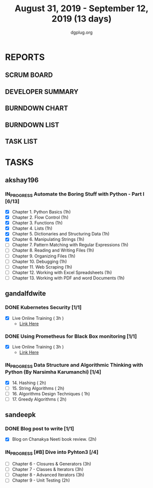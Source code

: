 #+TITLE: August 31, 2019 - September 12, 2019 (13 days)
#+AUTHOR: dgplug.org
#+EMAIL: users@lists.dgplug.org
#+PROPERTY: Effort_ALL 0 0:05 0:10 0:30 1:00 2:00 3:00 4:00
#+COLUMNS: %35ITEM %TASKID %OWNER %3PRIORITY %TODO %5ESTIMATED{+} %3ACTUAL{+}
* REPORTS
** SCRUM BOARD
#+BEGIN: block-update-board
#+END:
** DEVELOPER SUMMARY
#+BEGIN: block-update-summary
#+END:
** BURNDOWN CHART
#+BEGIN: block-update-graph
#+END:
** BURNDOWN LIST
#+PLOT: title:"Burndown" ind:1 deps:(3 4) set:"term dumb" set:"xtics scale 0.5" set:"ytics scale 0.5" file:"burndown.plt" set:"xrange [0:17]"
#+BEGIN: block-update-burndown
#+END:
** TASK LIST
#+BEGIN: columnview :hlines 2 :maxlevel 5 :id "TASKS"
#+END:
* TASKS
  :PROPERTIES:
  :ID:       TASKS
  :SPRINTLENGTH: 13
  :SPRINTSTART: <2019-08-31 Sat>
  :wpd-akshay196: 1
  :wpd-gandalfdwite: 1
  :wpd-sandeepk: 1
  :END:
** akshay196
*** IN_PROGRESS Automate the Boring Stuff with Python - Part I [6/13]
    :PROPERTIES:
    :ESTIMATED: 13
    :ACTUAL:   5.70
    :OWNER: akshay196
    :ID: READ.1567504631
    :TASKID: READ.1567504631
    :END:
    :LOGBOOK:
    CLOCK: [2019-09-08 Sun 21:42]--[2019-09-08 Sun 22:37] =>  0:55
    CLOCK: [2019-09-06 Fri 22:03]--[2019-09-06 Fri 22:37] =>  0:34
    CLOCK: [2019-09-05 Thu 21:46]--[2019-09-05 Thu 23:00] =>  1:14
    CLOCK: [2019-09-05 Thu 08:15]--[2019-09-05 Thu 09:01] =>  0:46
    CLOCK: [2019-09-04 Wed 20:23]--[2019-09-04 Wed 21:36] =>  1:13
    CLOCK: [2019-09-04 Wed 08:19]--[2019-09-04 Wed 09:02] =>  0:43
    CLOCK: [2019-09-03 Tue 21:30]--[2019-09-03 Tue 21:47] =>  0:17
    :END:
    - [X] Chapter  1. Python Basics                                           (1h)
    - [X] Chapter  2. Flow Control                                            (1h)
    - [X] Chapter  3. Functions                                               (1h)
    - [X] Chapter  4. Lists                                                   (1h)
    - [X] Chapter  5. Dictionaries and Structuring Data                       (1h)
    - [X] Chapter  6. Manipulating Strings                                    (1h)
    - [ ] Chapter  7. Pattern Matching with Regular Expressions               (1h)
    - [ ] Chapter  8. Reading and Writing Files                               (1h)
    - [ ] Chapter  9. Organizing Files                                        (1h)
    - [ ] Chapter 10. Debugging                                               (1h)
    - [ ] Chapter 11. Web Scraping                                            (1h)
    - [ ] Chapter 12. Working with Excel Spreadsheets                         (1h)
    - [ ] Chapter 13. Working with PDF and word Documents                     (1h)

** gandalfdwite
*** DONE Kubernetes Security [1/1]
    CLOSED: [2019-09-08 Sun 14:37]
    :PROPERTIES:
    :ESTIMATED: 3
    :ACTUAL:   3.17
    :OWNER: gandalfdwite
    :ID: OPS.1567104795
    :TASKID: OPS.1567104795
    :END:
    :LOGBOOK:
    CLOCK: [2019-09-06 Fri 23:27]--[2019-09-07 Sat 02:37] =>  3:10
    :END:
    - [X] Live Online Training      ( 3h )
      - [[https://learning.oreilly.com/live-training/courses/kubernetes-security-attacking-and-defending-kubernetes/0636920295549/][Link Here]]
*** DONE Using Prometheus for Black Box monitoring [1/1]
    CLOSED: [2019-09-06 Fri 23:27]
    :PROPERTIES:
    :ESTIMATED: 3
    :ACTUAL:   3.00
    :OWNER: gandalfdwite
    :ID: OPS.1567104720
    :TASKID: OPS.1567104720
    :END:
    :LOGBOOK:
    CLOCK: [2019-09-05 Thu 21:30]--[2019-09-06 Fri 00:30] =>  3:00
    :END:
    - [X] Live Online Training       ( 3h )
      - [[https://learning.oreilly.com/live-training/courses/spotlight-on-cloud-using-prometheus-for-black-box-monitoring-with-aaron-wieczorek/0636920296447/][Link Here]]
*** IN_PROGRESS Data Structure and Algorithmic Thinking with Python (By Narsimha Karumanchi) [1/4]
    :PROPERTIES:
    :ESTIMATED: 30
    :ACTUAL:   3.73
    :OWNER: gandalfdwite
    :ID: READ.1553531542
    :TASKID: READ.1553531542
    :END:
    :LOGBOOK:
    CLOCK: [2019-09-04 Wed 23:24]--[2019-09-05 Thu 00:34] =>  1:10
    CLOCK: [2019-09-03 Tue 21:34]--[2019-09-03 Tue 23:07] =>  1:33
    CLOCK: [2019-09-02 Mon 13:34]--[2019-09-02 Mon 14:35] =>  1:01
    :END:
    - [X] 14. Hashing                          ( 2h)
    - [ ] 15. String Algorithms                ( 2h)
    - [ ] 16. Algorithms Design Techniques     ( 1h)
    - [ ] 17. Greedy Algorithms                ( 2h)

** sandeepk
*** DONE Blog post to write [1/1]
    :PROPERTIES:
    :ESTIMATED: 2h
    :ACTUAL:   1.58
    :OWNER: sandeepk
    :ID: WRITE.1560792221
    :TASKID: WRITE.1560792221
    :END:
    :LOGBOOK:
    CLOCK: [2019-09-03 Tue 23:30]--[2019-09-04 Wed 00:00] =>  0:30
    CLOCK: [2019-09-02 Mon 18:10]--[2019-09-02 Mon 18:35] =>  0:25
    CLOCK: [2019-09-01 Sun 16:20]--[2019-09-01 Sun 17:00] =>  0:40
    :END:
    - [X] Blog on Chanakya Neeti book review. (2h)
*** IN_PROGRESS [#B] Dive into Pyhton3 [/4]
    :PROPERTIES:
    :ESTIMATED: 11
    :ACTUAL:   2.50
    :OWNER: sandeepk
    :ID: READ.1559639223
    :TASKID: READ.1559639223
    :END:
    :LOGBOOK:
    CLOCK: [2019-09-03 Tue 21:30]--[2019-09-03 Tue 23:00] =>  1:30
    CLOCK: [2019-09-02 Mon 20:30]--[2019-09-02 Mon 21:30] =>  1:00
    :END:
    - [ ]  Chapter 6 - Closures & Generators   (3h)
    - [ ]  Chapter 7 - Classes & Iterators     (3h)
    - [ ]  Chapter 8 - Advanced Iterators      (3h)
    - [ ]  Chapter 9 - Unit Testing            (2h)
